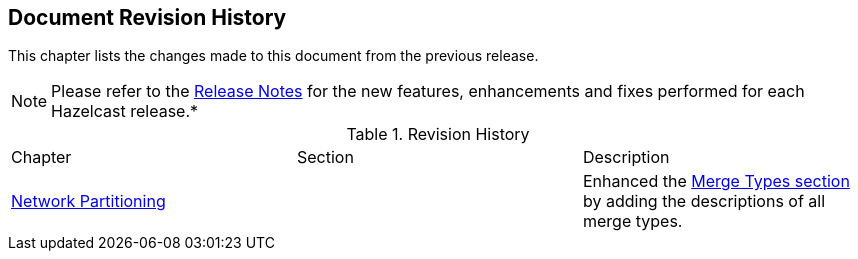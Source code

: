 

[[document-revision-history]]
== Document Revision History

This chapter lists the changes made to this document from the previous release.

NOTE: Please refer to the https://docs.hazelcast.org/docs/rn/[Release Notes] for the new features, enhancements and fixes performed for each Hazelcast release.*


.Revision History
|===

|Chapter|Section|Description

|<<network-partitioning, Network Partitioning>>
|
|Enhanced the <<merge-types, Merge Types section>> by adding the descriptions of all merge types.
|===
